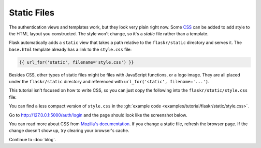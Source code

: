 Static Files
============

The authentication views and templates work, but they look very plain
right now. Some `CSS`_ can be added to add style to the HTML layout you
constructed. The style won't change, so it's a *static* file rather than
a template.

Flask automatically adds a ``static`` view that takes a path relative
to the ``flaskr/static`` directory and serves it. The ``base.html``
template already has a link to the ``style.css`` file:

.. code-block:: html+jinja

    {{ url_for('static', filename='style.css') }}

Besides CSS, other types of static files might be files with JavaScript
functions, or a logo image. They are all placed under the
``flaskr/static`` directory and referenced with
``url_for('static', filename='...')``.

This tutorial isn't focused on how to write CSS, so you can just copy
the following into the ``flaskr/static/style.css`` file:

.. code-block:: css
    :caption: ``flaskr/static/style.css``

    html { font-family: sans-serif; background: #eee; padding: 1rem; }
    body { max-width: 960px; margin: 0 auto; background: white; }
    h1 { font-family: serif; color: #377ba8; margin: 1rem 0; }
    a { color: #377ba8; }
    hr { border: none; border-top: 1px solid lightgray; }
    nav { background: lightgray; display: flex; align-items: center; padding: 0 0.5rem; }
    nav h1 { flex: auto; margin: 0; }
    nav h1 a { text-decoration: none; padding: 0.25rem 0.5rem; }
    nav ul  { display: flex; list-style: none; margin: 0; padding: 0; }
    nav ul li a, nav ul li span, header .action { display: block; padding: 0.5rem; }
    .content { padding: 0 1rem 1rem; }
    .content > header { border-bottom: 1px solid lightgray; display: flex; align-items: flex-end; }
    .content > header h1 { flex: auto; margin: 1rem 0 0.25rem 0; }
    .flash { margin: 1em 0; padding: 1em; background: #cae6f6; border: 1px solid #377ba8; }
    .post > header { display: flex; align-items: flex-end; font-size: 0.85em; }
    .post > header > div:first-of-type { flex: auto; }
    .post > header h1 { font-size: 1.5em; margin-bottom: 0; }
    .post .about { color: slategray; font-style: italic; }
    .post .body { white-space: pre-line; }
    .content:last-child { margin-bottom: 0; }
    .content form { margin: 1em 0; display: flex; flex-direction: column; }
    .content label { font-weight: bold; margin-bottom: 0.5em; }
    .content input, .content textarea { margin-bottom: 1em; }
    .content textarea { min-height: 12em; resize: vertical; }
    input.danger { color: #cc2f2e; }
    input[type=submit] { align-self: start; min-width: 10em; }

You can find a less compact version of ``style.css`` in the
:gh:`example code <examples/tutorial/flaskr/static/style.css>`.

Go to http://127.0.0.1:5000/auth/login and the page should look like the
screenshot below.

.. image:: flaskr_login.png
    :align: center
    :class: screenshot
    :alt: screenshot of login page

You can read more about CSS from `Mozilla's documentation <CSS_>`_. If
you change a static file, refresh the browser page. If the change
doesn't show up, try clearing your browser's cache.

.. _CSS: https://developer.mozilla.org/docs/Web/CSS

Continue to :doc:`blog`.
